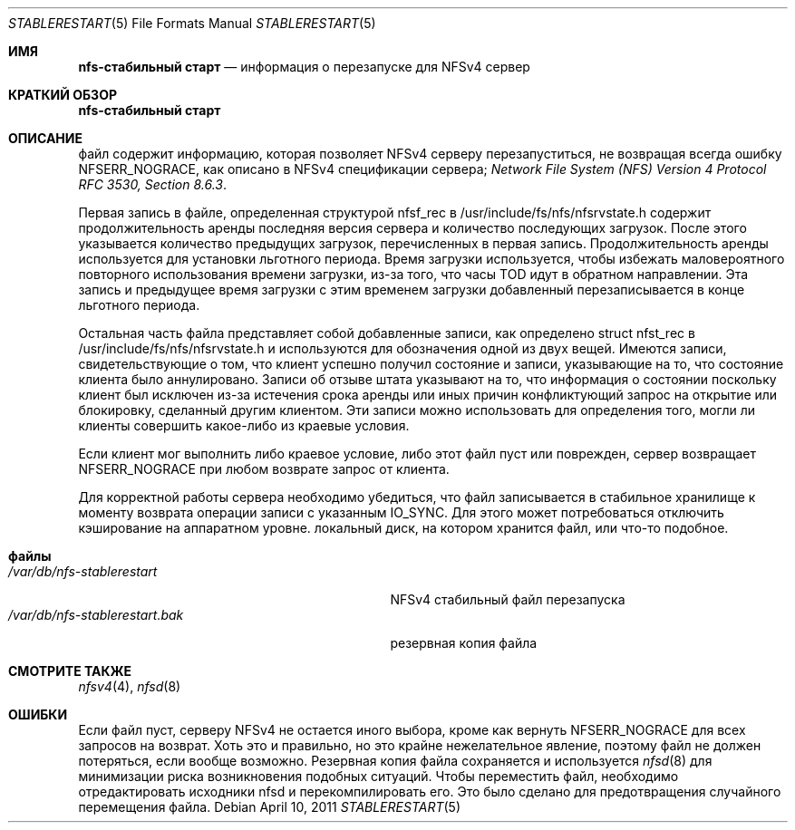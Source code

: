 .\" Copyright (c) 2009 Rick Macklem, University of Guelph
.\" All rights reserved.
.\"
.\" Redistribution and use in source and binary forms, with or without
.\" modification, are permitted provided that the following conditions
.\" are met:
.\" 1. Redistributions of source code must retain the above copyright
.\"    notice, this list of conditions and the following disclaimer.
.\" 2. Redistributions in binary form must reproduce the above copyright
.\"    notice, this list of conditions and the following disclaimer in the
.\"    documentation and/or other materials provided with the distribution.
.\"
.\" THIS SOFTWARE IS PROVIDED BY THE AUTHOR AND CONTRIBUTORS ``AS IS'' AND
.\" ANY EXPRESS OR IMPLIED WARRANTIES, INCLUDING, BUT NOT LIMITED TO, THE
.\" IMPLIED WARRANTIES OF MERCHANTABILITY AND FITNESS FOR A PARTICULAR PURPOSE
.\" ARE DISCLAIMED.  IN NO EVENT SHALL THE AUTHOR OR CONTRIBUTORS BE LIABLE
.\" FOR ANY DIRECT, INDIRECT, INCIDENTAL, SPECIAL, EXEMPLARY, OR CONSEQUENTIAL
.\" DAMAGES (INCLUDING, BUT NOT LIMITED TO, PROCUREMENT OF SUBSTITUTE GOODS
.\" OR SERVICES; LOSS OF USE, DATA, OR PROFITS; OR BUSINESS INTERRUPTION)
.\" HOWEVER CAUSED AND ON ANY THEORY OF LIABILITY, WHETHER IN CONTRACT, STRICT
.\" LIABILITY, OR TORT (INCLUDING NEGLIGENCE OR OTHERWISE) ARISING IN ANY WAY
.\" OUT OF THE USE OF THIS SOFTWARE, EVEN IF ADVISED OF THE POSSIBILITY OF
.\" SUCH DAMAGE.
.\"
.Dd April 10, 2011
.Dt STABLERESTART 5
.Os
.Sh ИМЯ
.Nm nfs-стабильный старт
.Nd информация о перезапуске для
.Tn NFSv4
сервер
.Sh КРАТКИЙ ОБЗОР
.Nm nfs-стабильный старт
.Sh ОПИСАНИЕ
.Nm
файл содержит информацию, которая позволяет
.Tn NFSv4
серверу перезапуститься, не возвращая всегда ошибку NFSERR_NOGRACE, как описано в 
.Tn NFSv4
спецификации сервера;
.%T "Network File System (NFS) Version 4 Protocol RFC 3530, Section 8.6.3" .
.Pp
Первая запись в файле, определенная структурой nfsf_rec в
/usr/include/fs/nfs/nfsrvstate.h содержит продолжительность аренды
последняя версия сервера и количество последующих загрузок.
После этого указывается количество предыдущих загрузок, перечисленных в
первая запись.
Продолжительность аренды используется для установки льготного периода.
Время загрузки
используется, чтобы избежать маловероятного повторного использования времени загрузки,
из-за того, что часы TOD идут в обратном направлении.
Эта запись и предыдущее время загрузки с этим временем загрузки
добавленный перезаписывается в конце льготного периода.
.Pp
Остальная часть файла представляет собой добавленные записи, как определено
struct nfst_rec в /usr/include/fs/nfs/nfsrvstate.h и используются для обозначения одной из двух вещей.
Имеются записи, свидетельствующие о том, что
клиент успешно получил состояние и записи, указывающие на то, что состояние клиента было аннулировано.
Записи об отзыве штата указывают на то, что информация о состоянии
поскольку клиент был исключен из-за истечения срока аренды или иных причин
конфликтующий запрос на открытие или блокировку, сделанный другим клиентом.
Эти записи можно использовать для определения того, могли ли клиенты совершить какое-либо из
краевые условия.
.Pp
Если клиент мог выполнить либо краевое условие, либо этот файл
пуст или поврежден, сервер возвращает NFSERR_NOGRACE при любом возврате
запрос от клиента.
.Pp
Для корректной работы сервера необходимо убедиться, что файл
записывается в стабильное хранилище к моменту возврата операции записи с указанным IO_SYNC.
Для этого может потребоваться отключить кэширование на аппаратном уровне.
локальный диск, на котором хранится файл, или что-то подобное.
.Sh файлы
.Bl -tag -width /var/db/nfs-stablerestart.bak -compact
.It Pa /var/db/nfs-stablerestart
NFSv4 стабильный файл перезапуска
.It Pa /var/db/nfs-stablerestart.bak
резервная копия файла
.El
.Sh СМОТРИТЕ ТАКЖЕ
.Xr nfsv4 4 ,
.Xr nfsd 8
.Sh ОШИБКИ
Если файл пуст, серверу NFSv4 не остается иного выбора, кроме как вернуть
NFSERR_NOGRACE для всех запросов на возврат.
Хоть это и правильно, но это крайне нежелательное явление, поэтому файл не должен потеряться, если
вообще возможно.
Резервная копия файла сохраняется и используется
.Xr nfsd 8
для минимизации риска возникновения подобных ситуаций.
Чтобы переместить файл, необходимо отредактировать исходники nfsd и перекомпилировать его.
Это было сделано для предотвращения случайного перемещения файла.
